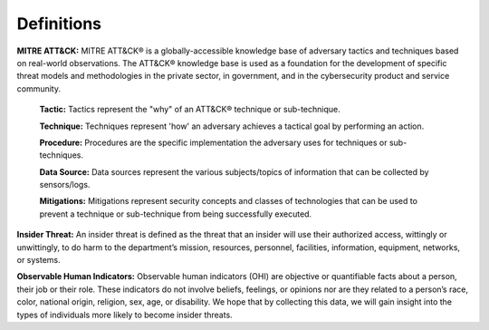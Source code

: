 Definitions
============
**MITRE ATT&CK:** MITRE ATT&CK® is a globally-accessible knowledge base of adversary tactics and techniques based on real-world observations. The ATT&CK® knowledge base is used as a foundation for the development of specific threat models and methodologies in the private sector, in government, and in the cybersecurity product and service community.
  
   **Tactic:** Tactics represent the "why" of an ATT&CK® technique or sub-technique. 
   
   **Technique:** Techniques represent 'how' an adversary achieves a tactical goal by performing an action.
   
   **Procedure:** Procedures are the specific implementation the adversary uses for techniques or sub-techniques.

   **Data Source:** Data sources represent the various subjects/topics of information that can be collected by sensors/logs.

   **Mitigations:** Mitigations represent security concepts and classes of technologies that can be used to prevent a technique or sub-technique from being successfully executed.

**Insider Threat:** An insider threat is defined as the threat that an insider will use their authorized access, wittingly or unwittingly, to do harm to the department’s mission, resources, personnel, facilities, information, equipment, networks, or systems.

**Observable Human Indicators:** Observable human indicators (OHI) are objective or quantifiable facts about a person, their job or their role. These indicators do not involve beliefs, feelings, or opinions nor are they related to a person’s race, color, national origin, religion, sex, age, or disability. We hope that by collecting this data, we will gain insight into the types of individuals more likely to become insider threats.
